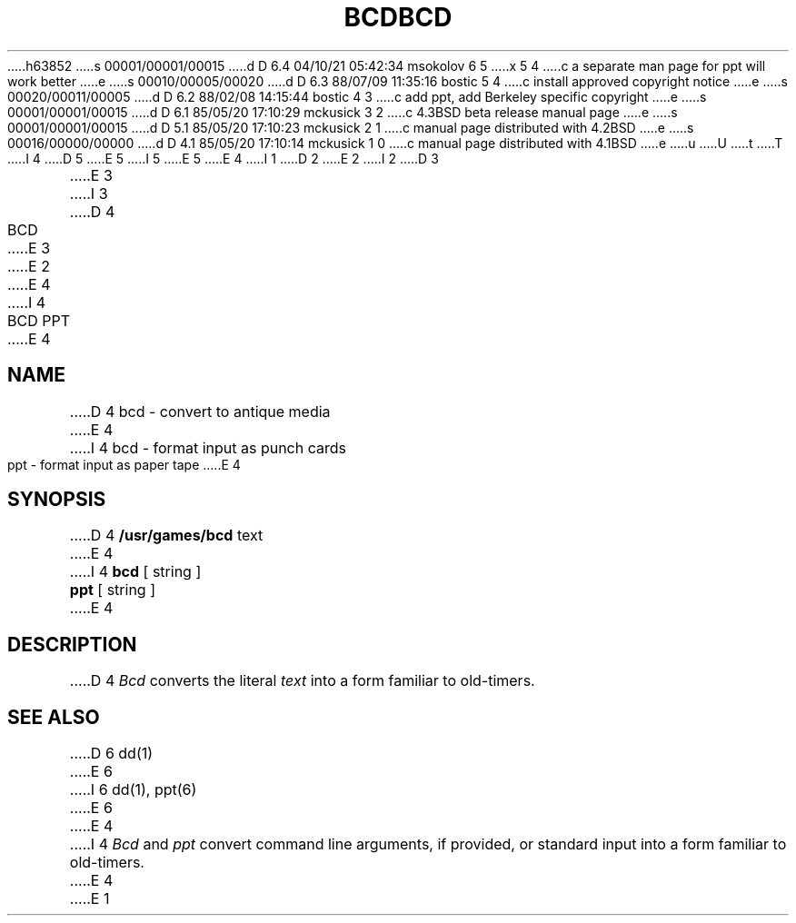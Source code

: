 h63852
s 00001/00001/00015
d D 6.4 04/10/21 05:42:34 msokolov 6 5
x 5 4
c a separate man page for ppt will work better
e
s 00010/00005/00020
d D 6.3 88/07/09 11:35:16 bostic 5 4
c install approved copyright notice
e
s 00020/00011/00005
d D 6.2 88/02/08 14:15:44 bostic 4 3
c add ppt, add Berkeley specific copyright
e
s 00001/00001/00015
d D 6.1 85/05/20 17:10:29 mckusick 3 2
c 4.3BSD beta release manual page
e
s 00001/00001/00015
d D 5.1 85/05/20 17:10:23 mckusick 2 1
c manual page distributed with 4.2BSD
e
s 00016/00000/00000
d D 4.1 85/05/20 17:10:14 mckusick 1 0
c manual page distributed with 4.1BSD
e
u
U
t
T
I 4
.\" Copyright (c) 1988 Regents of the University of California.
.\" All rights reserved.
.\"
.\" Redistribution and use in source and binary forms are permitted
D 5
.\" provided that this notice is preserved and that due credit is given
.\" to the University of California at Berkeley. The name of the University
.\" may not be used to endorse or promote products derived from this
.\" software without specific prior written permission. This software
.\" is provided ``as is'' without express or implied warranty.
E 5
I 5
.\" provided that the above copyright notice and this paragraph are
.\" duplicated in all such forms and that any documentation,
.\" advertising materials, and other materials related to such
.\" distribution and use acknowledge that the software was developed
.\" by the University of California, Berkeley.  The name of the
.\" University may not be used to endorse or promote products derived
.\" from this software without specific prior written permission.
.\" THIS SOFTWARE IS PROVIDED ``AS IS'' AND WITHOUT ANY EXPRESS OR
.\" IMPLIED WARRANTIES, INCLUDING, WITHOUT LIMITATION, THE IMPLIED
.\" WARRANTIES OF MERCHANTABILITY AND FITNESS FOR A PARTICULAR PURPOSE.
E 5
.\"
E 4
I 1
.\"	%W% (Berkeley) %G%
.\"
D 2
.TH BCD 6 
E 2
I 2
D 3
.TH BCD 6  "1 February 1983"
E 3
I 3
D 4
.TH BCD 6  "%Q%"
E 3
E 2
.AT 3
E 4
I 4
.TH "BCD PPT" 6 "%Q%"
.UC 7
E 4
.SH NAME
D 4
bcd \- convert to antique media
E 4
I 4
bcd \- format input as punch cards
.br
ppt \- format input as paper tape
E 4
.SH SYNOPSIS
D 4
.B /usr/games/bcd
text
E 4
I 4
\fBbcd\fP [ string ]
.br
\fBppt\fP [ string ]
E 4
.SH DESCRIPTION
D 4
.I Bcd
converts the literal
.I text
into a form familiar to old-timers.
.SH "SEE ALSO"
D 6
dd(1)
E 6
I 6
dd(1), ppt(6)
E 6
E 4
I 4
\fIBcd\fP and \fIppt\fP convert command line arguments, if
provided, or standard input into a form familiar to old-timers.
E 4
E 1
